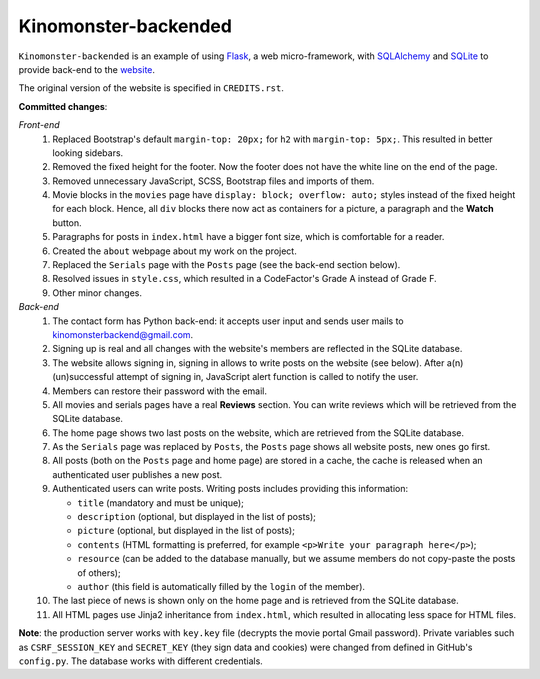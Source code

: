 *********************
Kinomonster-backended
*********************

.. image:: https://www.codefactor.io/repository/github/pandrey2003/kinomonster-backended/badge
   :target: https://www.codefactor.io/repository/github/pandrey2003/kinomonster-backended
   :alt: CodeFactor

``Kinomonster-backended`` is an example of using `Flask <https://flask.palletsprojects.com/en/1.1.x/#>`_, a web micro-framework, with `SQLAlchemy <https://www.sqlalchemy.org/>`_ and `SQLite <https://www.sqlite.org/index.html>`_ to provide back-end to the `website <https://n1rvanas.github.io/Kinomonster/>`_.

The original version of the website is specified in ``CREDITS.rst``.

**Committed changes**:

*Front-end*
  1. Replaced Bootstrap's default ``margin-top: 20px;`` for ``h2`` with ``margin-top: 5px;``. This resulted in better looking sidebars.

  2. Removed the fixed height for the footer. Now the footer does not have the white line on the end of the page.

  3. Removed unnecessary JavaScript, SCSS, Bootstrap files and imports of them.

  4. Movie blocks in the ``movies`` page have ``display: block; overflow: auto;`` styles instead of the fixed height for each block. Hence, all ``div`` blocks there now act as containers for a picture, a paragraph and the **Watch** button.

  5. Paragraphs for posts in ``index.html`` have a bigger font size, which is comfortable for a reader.

  6. Created the ``about`` webpage about my work on the project.

  7. Replaced the ``Serials`` page with the ``Posts`` page (see the back-end section below).

  8. Resolved issues in ``style.css``, which resulted in a CodeFactor's Grade A instead of Grade F.

  9. Other minor changes.

*Back-end*
  1. The contact form has Python back-end: it accepts user input and sends user mails to kinomonsterbackend@gmail.com.

  2. Signing up is real and all changes with the website's members are reflected in the SQLite database.

  3. The website allows signing in, signing in allows to write posts on the website (see below). After a(n) (un)successful attempt of signing in, JavaScript alert function is called to notify the user.

  4. Members can restore their password with the email.

  5. All movies and serials pages have a real **Reviews** section. You can write reviews which will be retrieved from the SQLite database.

  6. The home page shows two last posts on the website, which are retrieved from the SQLite database.

  7. As the ``Serials`` page was replaced by ``Posts``, the ``Posts`` page shows all website posts, new ones go first.

  8. All posts (both on the ``Posts`` page and home page) are stored in a cache, the cache is released when an authenticated user publishes a new post.

  9. Authenticated users can write posts. Writing posts includes providing this information:

     * ``title`` (mandatory and must be unique);
     * ``description`` (optional, but displayed in the list of posts);
     * ``picture`` (optional, but displayed in the list of posts);
     * ``contents`` (HTML formatting is preferred, for example ``<p>Write your paragraph here</p>``);
     * ``resource`` (can be added to the database manually, but we assume members do not copy-paste the posts of others);
     * ``author`` (this field is automatically filled by the ``login`` of the member).

  10. The last piece of news is shown only on the home page and is retrieved from the SQLite database.

  11. All HTML pages use Jinja2 inheritance from ``index.html``, which resulted in allocating less space for HTML files. 


**Note**: the production server works with ``key.key`` file (decrypts the movie portal Gmail password). Private variables such as ``CSRF_SESSION_KEY`` and ``SECRET_KEY`` (they sign data and cookies) were changed from defined in GitHub's ``config.py``. The database works with different credentials.
